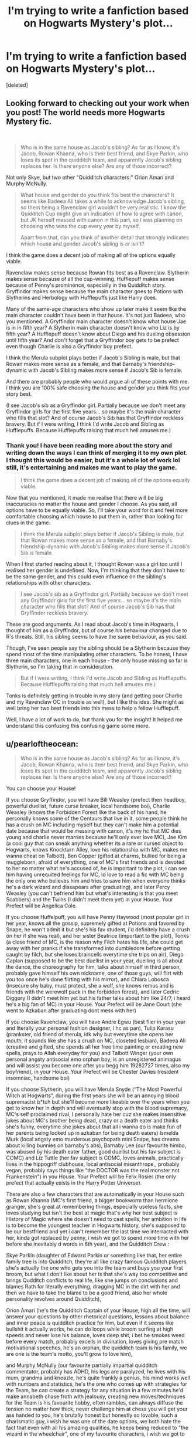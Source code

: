#+TITLE: I'm trying to write a fanfiction based on Hogwarts Mystery's plot...

* I'm trying to write a fanfiction based on Hogwarts Mystery's plot...
:PROPERTIES:
:Score: 3
:DateUnix: 1612228809.0
:DateShort: 2021-Feb-02
:FlairText: Discussion
:END:
[deleted]


** Looking forward to checking out your work when you post! The world needs more Hogwarts Mystery fic.

​

#+begin_quote
  Who is in the same house as Jacob's sibling? As far as I know, it's Jacob, Rowan Khanna, who is their best friend, and Skye Parkin, who loses its spot in the quidditch team, and apparently Jacob's sibling replaces her. Is there anyone else? Are any of those incorrect?
#+end_quote

Not only Skye, but two other "Quidditch characters:" Orion Amari and Murphy McNully.

#+begin_quote
  What house and gender do you think fits best the characters? It seems like Badeea Ali takes a while to acknowledge Jacob's sibling, so them being a Ravenclaw girl wouldn't be very realistic. I know the Quidditch Cup might give an indication of how to agree with canon, but JK herself messed with canon in this part, so I was planning on choosing who wins the cup every year by myself.

  Apart from that, can you think of another detail that strongly indicates which house and gender Jacob's sibling is or isn't?
#+end_quote

I think the game does a decent job of making all of the options equally viable.

Ravenclaw makes sense because Rowan fits best as a Ravenclaw. Slytherin makes sense because of all the cup-winning. Hufflepuff makes sense because of Penny's prominence, especially in the Quidditch story. Gryffindor makes sense because the main character goes to Potions with Slytherins and Herbology with Hufflepuffs just like Harry does.

Many of the same-age characters who show up later make it seem like the main character couldn't have been in that house. It's not just Badeea, who you mentioned. A Gryffindor main character doesn't know what house Jae is in in fifth year? A Slytherin main character doesn't know who Liz is by fifth year? A Hufflepuff doesn't know about Diego and his dueling obsession until fifth year? And don't forget that a Gryffindor boy gets to be prefect even though Charlie is also a Gryffindor boy prefect.

I think the Merula subplot plays better if Jacob's Sibling is male, but that Rowan makes more sense as a female, and that Barnaby's friendship-dynamic with Jacob's Sibling makes more sense if Jacob's Sib is female.

And there are probably people who would argue all of these points with me. I think you are 100% safe choosing the house and gender you think fits your story best.

(I see Jacob's sib as a Gryffindor girl. Partially because we don't meet any Gryffindor girls for the first five years... so maybe it's the main character who fills that slot? And of course Jacob's Sib has that Gryffindor reckless bravery. But if I were writing, I think I'd write Jacob and Sibling as Hufflepuffs. Because Hufflepuffs raising that much hell amuses me.)
:PROPERTIES:
:Score: 2
:DateUnix: 1612232070.0
:DateShort: 2021-Feb-02
:END:

*** Thank you! I have been reading more about the story and writing down the ways I can think of merging it to my own plot. I thought this would be easier, but it's a whole lot of work lol still, it's entertaining and makes me want to play the game.

#+begin_quote
  I think the game does a decent job of making all of the options equally viable.
#+end_quote

Now that you mentioned, it made me realise that there will be big inaccuracies no matter the house and gender I choose. As you said, all options have to be equally viable. So, I'll take your word for it and feel more comfortable choosing which house to put them in, rather than looking for clues in the game.

#+begin_quote
  I think the Merula subplot plays better if Jacob's Sibling is male, but that Rowan makes more sense as a female, and that Barnaby's friendship-dynamic with Jacob's Sibling makes more sense if Jacob's Sib is female.
#+end_quote

When I first started reading about it, I thought Rowan was a girl too until I realised her gender is undefined. Now, I'm thinking that they don't have to be the same gender, and this could even influence on the sibling's relationships with other characters.

#+begin_quote
  I see Jacob's sib as a Gryffindor girl. Partially because we don't meet any Gryffindor girls for the first five years... so maybe it's the main character who fills that slot? And of course Jacob's Sib has that Gryffindor reckless bravery.
#+end_quote

These are good arguments. As I read about Jacob's time in Hogwarts, I thought of him as a Gryffindor, but of course his behaviour changed due to R's threats. Still, his sibling seems to have the same behaviour, as you said.

Though, I've seen people say the sibling should be a Slytherin because they spend most of the time manipulating other characters. To be honest, I have three main characters, one in each house - the only house missing so far is Slytherin, so I'm taking that in consideration.

#+begin_quote
  But if I were writing, I think I'd write Jacob and Sibling as Hufflepuffs. Because Hufflepuffs raising that much hell amuses me.)
#+end_quote

Tonks is definitely getting in trouble in my story (and getting poor Charlie and my Ravenclaw OC in trouble as well), but I like this idea. She might as well bring her two best friends into this mess to help a fellow Hufflepuff.

Well, I have a lot of work to do, but thank you for the insight! It helped me understand this confusing this confusing game some more.
:PROPERTIES:
:Author: Routine_Lead_5140
:Score: 2
:DateUnix: 1612242447.0
:DateShort: 2021-Feb-02
:END:


** u/pearloftheocean:
#+begin_quote
  Who is in the same house as Jacob's sibling? As far as I know, it's Jacob, Rowan Khanna, who is their best friend, and Skye Parkin, who loses its spot in the quidditch team, and apparently Jacob's sibling replaces her. Is there anyone else? Are any of those incorrect?
#+end_quote

You can choose your House!

If you choose Gryffindor, you will have Bill Weasley (prefect then headboy, powerful duellist, future curse breaker, local handsome boi), Charlie Weasley (knows the Forbidden Forest like the back of his hand, he personally knows some of the Centaurs that live in it, some people think he has a crush on MC including myself but they can't make him a potential date because that would be messing with canon, it's my hc that MC dies young and charlie never marries because he'll only ever love MC), Jae Kim (a cool guy that can sneak anything whether its a rare or cursed object to Hogwarts, knows Knockturn Alley, love his relationship with MC, makes me wanna cheat on Talbott), Ben Copper (gifted at charms, bullied for being a muggleborn, afraid of everything, one of MC's first friends and is devoted to her no matter what he's accused of, he is important to the plot, i can see him having unrequited feelings for MC, id love to read a fic with MC being the only one who believes him and tries to save him when everyone thinks he's a dark wizard and dissapears after graduating), and later Percy Weasley (you can't befriend him but what's interesting is that you meet Scabbers) and the Twins (I didn't meet them yet) in your House. Your Prefect will be Angelica Cole.

If you choose Huffelpuff, you will have Penny Haywood (most popular girl in her year, knows all the gossip, supremely gifted at Potions and favored by Snape, he won't admit it but she's his fav student, i'd definitely have a crush on her if she was real), and her sister Beatrice (important to the plot), Tonks (a close friend of MC, is the reason why Filch hates his life, she could get away with her pranks if she transformed into dumbledore before getting caught by filch, but she loses braincells everytime she trips on air), Diego Caplan (supposed to be the best duellist in your year, duelling is all about the dance, the choreography for him, talks about himself in third person, probably gave himself his own nickname, one of those guys, will flirt with you too once he's done flirting with his mirror), and Chiara Lobosca (insecure shy baby, must protect, she a wolf, she knows remus and is friends with the werewolf pack in the forbidden forest), and later Cedric Diggory (I didn't meet him yet but his father talks about him like 24/7, i heard he's a big fan of MC) in your House. Your Prefect will be Jane Court (she went to Azkaban after graduating dont mess with her)

If you choose Ravenclaw, you will have Andre Egwu (best flier in your year and literally your personal fashion designer, i hc as pan), Tulip Karasu (prankster, old friend of merula, idk why but everytime she opens her mouth, it sounds like she has a crush on MC, closeted lesbian), Badeea Ali (creative and gifted, she spends all her free time painting or creating new spells, prays to Allah everyday for you) and Talbott Winger (your own personal angsty antisocial emo orphan boy, is an unregistered animagus and will assist you become one after you begg him 19282727 times, also my boyfriend), in your House. Your Prefect will be Chester Davies (resident insomniac, handsome boi)

If you choose Slytherin, you will have Merula Snyde (“The Most Powerful Witch at Hogwarts”, during the first years she will be an annoying blood supremacist b*tch but she'll become more likeable over the years when you get to know her in depth and will eventually stop with the blood supremacy, MC's self proclaimed rival, I personally hate her cuz she makes insensitive jokes about MC's brother being dead, crazy or a death eater and thinks she's funny, everytime she jokes about that all i wanna do is make fun of her parents being locked up in azkaban for being death eaters) Ismelda Murk (local angsty emo murderous psychopath mini Snape, has dreams about killing bunnies on barnaby's abs), Barnaby Lee (our favourite himbo, was abused by his death eater father, good duellist but his fav subject is COMC) and Liz Tuttle (her fav subject is COMC, loves animals, practically lives in the hippogriff clubhouse, local antisocial misanthrope,, probably vegan, probably says things like “the DOCTOR was the real monster not Frankenstein") in you House. Your Prefect will be Felix Rosier (the only prefect that actually exists in the Harry Potter Universe).

There are also a few characters that are automatically in your House such as Rowan Khanna (MC's first friend, a bigger bookworm than hermione granger, she's great at remembering things, especially useless facts, she loves studying but isn't the best at magic that's why her best subject is History of Magic where she doesn't need to cast spells, her ambition in life is to become the youngest teacher in Hogwarts history, she's supposed to be our bestfriend and yet i can't remember the last time we interracted with her, kinda got replaced by penny, i wish we got to spend more time with her before she inevitably d words in 6th year), and the Quidditch Crew :

Skye Parkin (daughter of Edward Parkin or something like that, her entire family tree is into Quidditch, they're all like crazy famous Quidditch players, she's actually the one who gets you into the team and buys you your first broom, but what I don't like about her is that she's way too competitive and brings Qudditch conflicts to real life, like she jumps on conclusions and blames Rath for literally everything, dragging MC in the dirt with her and then we have to take the blame to be a good friend, also her whole personality revolves around Quidditch),

Orion Amari (he's the Quidditch Captain of your House, high all the time, will answer your questions by other rhetorical questions, lessons about balance and inner peace is quidditch practice for him, but even if it seems like bullshit it actually works, he can do loops while broom surfing at high speeds and never lose his balance, loves deep shit, i bet he smokes weed before every match, probably excells in divination, loves giving pre match motivational speeches, he's an orphan, the quidditch team is his family, we are one is the team's motto, you'll grow to love him),

and Murphy McNully (our favourite partially impartial quidditch commentator, probably has ADHD, his legs are paralyzed, he lives with his mum, grandma and kneazle, he's quite frankly a genius, his mind works well with numbers and statistics, he's the one who comes up with strategies for the Team, he can create a strategy for any situation in a few minutes he'd make annabeth chase froth with jealousy, creating new moves/techniques for the Team is his favourite hobby, often rambles, can always diffuse the tension no matter how thick, never challenge him at chess you will get your ass handed to you, he's brutally honest but honestly so lovable, such a charismatic guy, i wish he was one of the date options, we both hate the fact that even with all his amazing qualities, he keeps being reduced to "the wizard in the wheelchair", one of my favourite characters, i wish we got to see him more and even in the main storyline)

#+begin_quote
  What house and gender do you think fits best the characters? It seems like Badeea Ali takes a while to acknowledge Jacob's sibling, so them being a Ravenclaw girl wouldn't be very realistic. I know the Quidditch Cup might give an indication of how to agree with canon, but JK herself messed with canon in this part, so I was planning on choosing who wins the cup every year by myself.
#+end_quote

I personally think a female character fits the story more. And it's normal that Badeea doesn't acknowledge us until 5th year. You can't be introduced to all the characters in first year can you? You need to make new friends over the years. You befriend them when it's convenient for the plot or through special quests.

#+begin_quote
  Apart from that, can you think of another detail that strongly indicates which house and gender Jacob's sibling is or isn't?
#+end_quote

It's best if the main character is in Slytherin. Because it fits canon. During her time at Hogwarts, MC always wins the Quidditch Cup. And we know that Slytherin has won the Quidditch Cup for 7 years straight before he came to Hogwarts.

Also, even if MC could fit any House, she's supposed to be in the same House her brother was in and whenever Jacob is described, he is described with Slytherin traits, he is the perfect Slytherin. He was so ambitious and determined to find the Cursed Vaults that he accidentally caused his best friend's death. He has all the traits Slytherin values. It would also explain why so many people believed that he joined the Death Eaters after running away.
:PROPERTIES:
:Author: pearloftheocean
:Score: 2
:DateUnix: 1621175173.0
:DateShort: 2021-May-16
:END:

